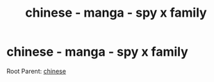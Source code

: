 :PROPERTIES:
:ID:       994de6d1-e178-4843-9f1a-b5c4552c40c1
:END:
#+title: chinese - manga - spy x family
#+filetags: :chinese:
* chinese - manga - spy x family
Root Parent: [[id:31c43342-c4dd-4fff-bef5-a4ee1cd04f42][chinese]]

